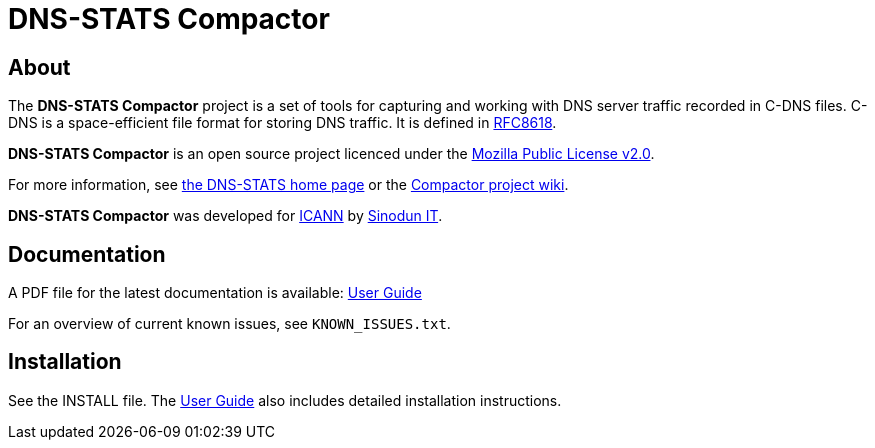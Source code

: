 = DNS-STATS Compactor

== About

The *DNS-STATS Compactor* project is a set of tools for capturing and
working with DNS server traffic recorded in C-DNS files. C-DNS is a
space-efficient file format for storing DNS traffic. It is defined in
https://tools.ietf.org/html/rfc8618[RFC8618].

*DNS-STATS Compactor* is an open source project licenced under the
https://mozilla.org/MPL/2.0[Mozilla Public License v2.0].

For more information, see http://dns-stats.org[the DNS-STATS home page] or the https://github.com/dns-stats/compactor/wiki[Compactor project wiki].

*DNS-STATS Compactor* was developed for https://www.icann.org[ICANN] by https://www.sinodun.com[Sinodun IT].

== Documentation

A PDF file for the latest documentation is available: https://github.com/dns-stats/compactor/wiki/user-guide.pdf[User Guide]

For an overview of current known issues, see `KNOWN_ISSUES.txt`.

== Installation

See the INSTALL file. The https://github.com/dns-stats/compactor/wiki/user-guide.pdf[User Guide] also includes detailed installation instructions.




